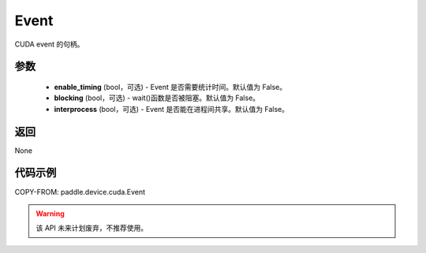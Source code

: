 .. _cn_api_paddle_device_cuda_Event:

Event
-------------------------------

.. py:class:: paddle.device.cuda.Event(enable_timing=False, blocking=False, interprocess=False)

CUDA event 的句柄。

参数
::::::::::::

    - **enable_timing** (bool，可选) - Event 是否需要统计时间。默认值为 False。
    - **blocking** (bool，可选) - wait()函数是否被阻塞。默认值为 False。
    - **interprocess** (bool，可选) - Event 是否能在进程间共享。默认值为 False。

返回
::::::::::::
None

代码示例
::::::::::::

COPY-FROM: paddle.device.cuda.Event


.. warning::
    该 API 未来计划废弃，不推荐使用。
